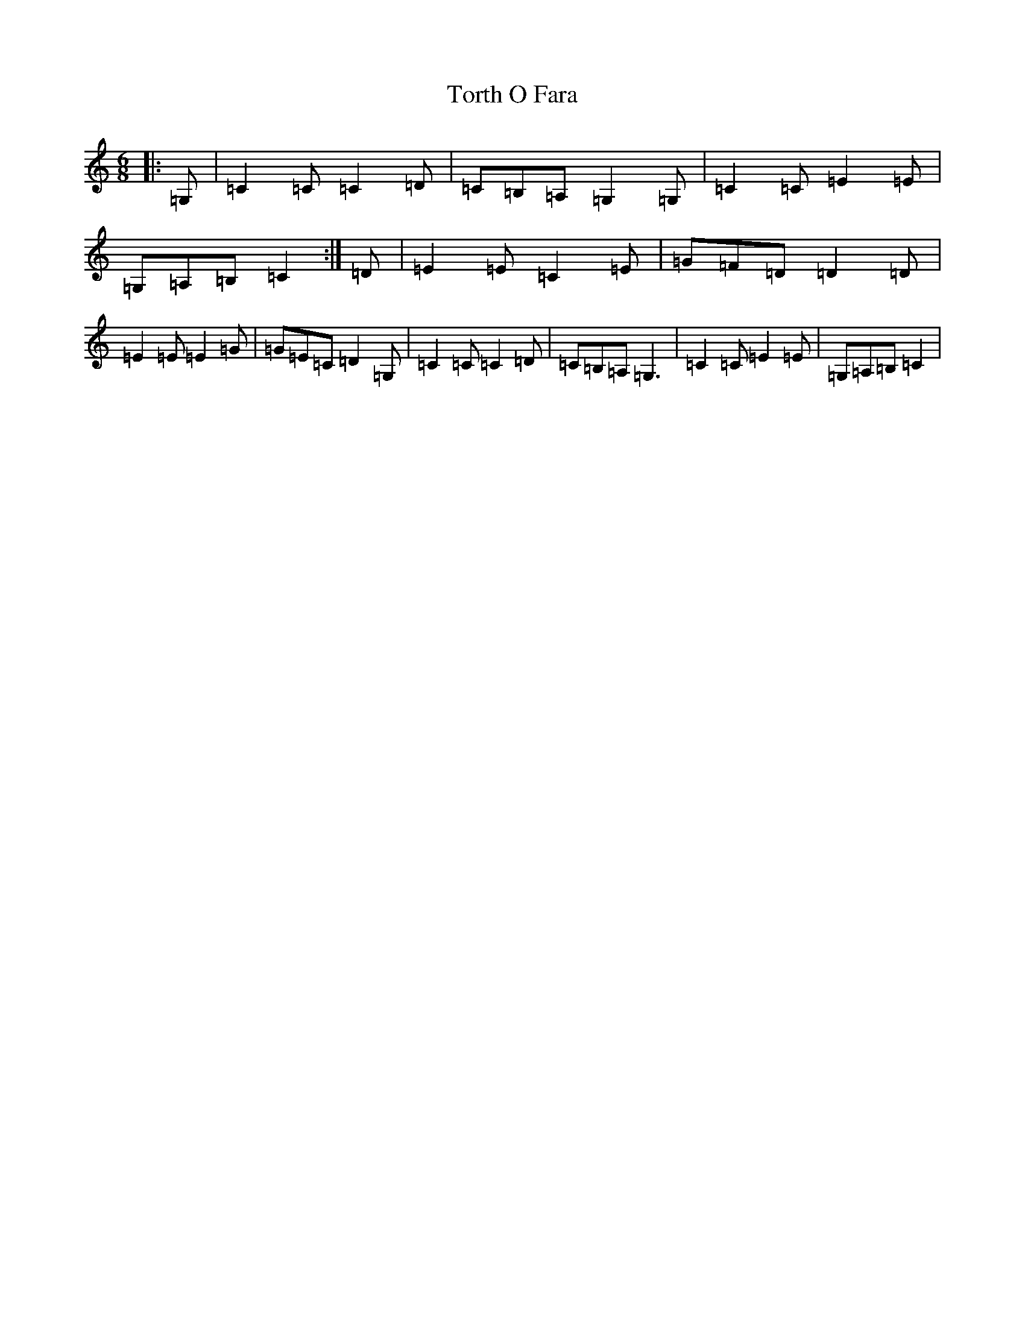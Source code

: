 X: 21383
T: Torth O Fara
S: https://thesession.org/tunes/12590#setting21175
R: jig
M:6/8
L:1/8
K: C Major
|:=G,|=C2=C=C2=D|=C=B,=A,=G,2=G,|=C2=C=E2=E|=G,=A,=B,=C2:|=D|=E2=E=C2=E|=G=F=D=D2=D|=E2=E=E2=G|=G=E=C=D2=G,|=C2=C=C2=D|=C=B,=A,=G,3|=C2=C=E2=E|=G,=A,=B,=C2|